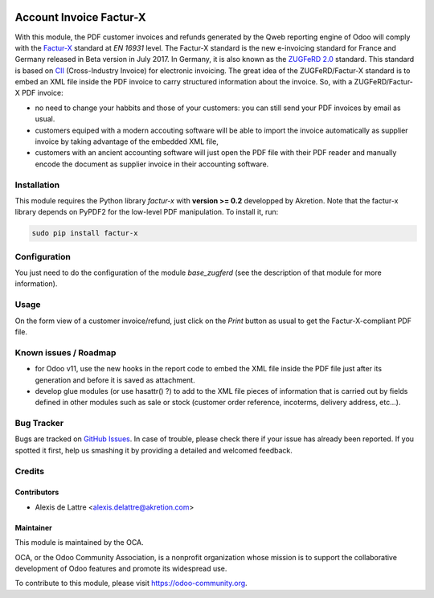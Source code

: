 .. image:: https://img.shields.io/badge/licence-AGPL--3-blue.svg
   :target: http://www.gnu.org/licenses/agpl-3.0-standalone.html
   :alt: License: AGPL-3

========================
Account Invoice Factur-X
========================

With this module, the PDF customer invoices and refunds generated by the Qweb reporting engine of Odoo will comply with the `Factur-X <http://fnfe-mpe.org/factur-x/>`_ standard at *EN 16931* level. The Factur-X standard is the new e-invoicing standard for France and Germany released in Beta version in July 2017. In Germany, it is also known as the `ZUGFeRD 2.0 <http://www.ferd-net.de/aktuelles/meldungen/verabschiedung-zugferd-2.0_profil-en16931.html/>`_ standard. This standard is based on `CII <http://tfig.unece.org/contents/cross-industry-invoice-cii.htm>`_ (Cross-Industry Invoice) for electronic invoicing. The great idea of the ZUGFeRD/Factur-X standard is to embed an XML file inside the PDF invoice to carry structured information about the invoice. So, with a ZUGFeRD/Factur-X PDF invoice:

* no need to change your habbits and those of your customers: you can still send your PDF invoices by email as usual.
* customers equiped with a modern accouting software will be able to import the invoice automatically as supplier invoice by taking advantage of the embedded XML file,
* customers with an ancient accounting software will just open the PDF file with their PDF reader and manually encode the document as supplier invoice in their accounting software.

Installation
============

This module requires the Python library *factur-x* with **version >= 0.2** developped by Akretion. Note that the factur-x library depends on PyPDF2 for the low-level PDF manipulation. To install it, run:

.. code::

  sudo pip install factur-x

Configuration
=============

You just need to do the configuration of the module *base_zugferd* (see the description of that module for more information).

Usage
=====

On the form view of a customer invoice/refund, just click on the *Print* button as usual to get the Factur-X-compliant PDF file.

.. image:: https://odoo-community.org/website/image/ir.attachment/5784_f2813bd/datas
   :alt: Try me on Runbot
   :target: https://runbot.odoo-community.org/runbot/226/10.0

Known issues / Roadmap
======================

* for Odoo v11, use the new hooks in the report code to embed the XML file inside the PDF file just after its generation and before it is saved as attachment.

* develop glue modules (or use hasattr() ?) to add to the XML file pieces of information that is carried out by fields defined in other modules such as sale or stock (customer order reference, incoterms, delivery address, etc...).

Bug Tracker
===========

Bugs are tracked on `GitHub Issues
<https://github.com/OCA/edi/issues>`_. In case of trouble, please
check there if your issue has already been reported. If you spotted it first,
help us smashing it by providing a detailed and welcomed feedback.

Credits
=======

Contributors
------------

* Alexis de Lattre <alexis.delattre@akretion.com>

Maintainer
----------

.. image:: https://odoo-community.org/logo.png
   :alt: Odoo Community Association
   :target: https://odoo-community.org

This module is maintained by the OCA.

OCA, or the Odoo Community Association, is a nonprofit organization whose
mission is to support the collaborative development of Odoo features and
promote its widespread use.

To contribute to this module, please visit https://odoo-community.org.


